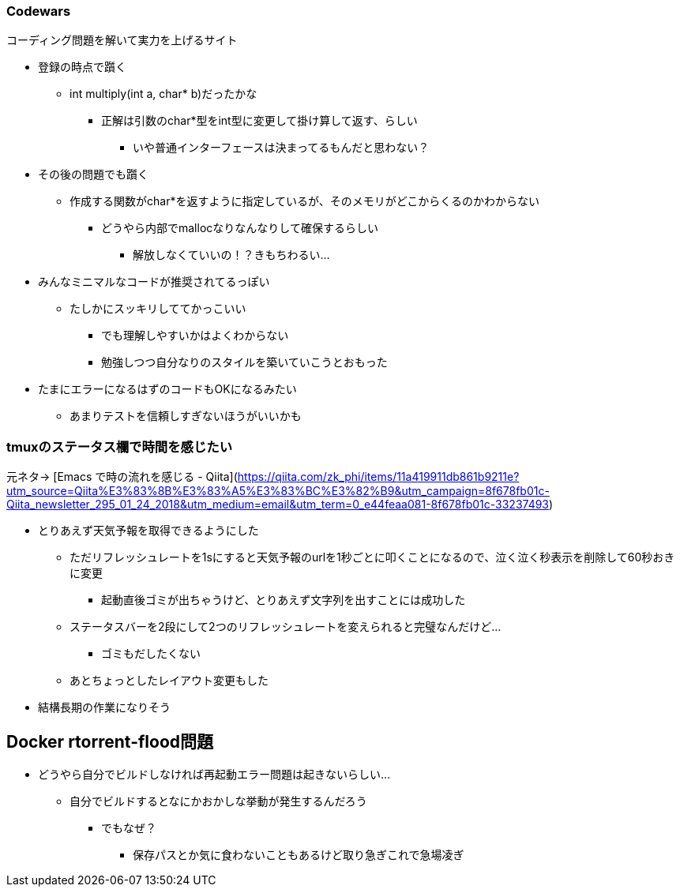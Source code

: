 === Codewars

コーディング問題を解いて実力を上げるサイト

* 登録の時点で躓く
** int multiply(int a, char* b)だったかな
*** 正解は引数のchar*型をint型に変更して掛け算して返す、らしい
**** いや普通インターフェースは決まってるもんだと思わない？
* その後の問題でも躓く
** 作成する関数がchar*を返すように指定しているが、そのメモリがどこからくるのかわからない
*** どうやら内部でmallocなりなんなりして確保するらしい
**** 解放しなくていいの！？きもちわるい…
* みんなミニマルなコードが推奨されてるっぽい
** たしかにスッキリしててかっこいい
*** でも理解しやすいかはよくわからない
*** 勉強しつつ自分なりのスタイルを築いていこうとおもった
* たまにエラーになるはずのコードもOKになるみたい
** あまりテストを信頼しすぎないほうがいいかも

=== tmuxのステータス欄で時間を感じたい

元ネタ→
[Emacs で時の流れを感じる - Qiita](https://qiita.com/zk_phi/items/11a419911db861b9211e?utm_source=Qiita%E3%83%8B%E3%83%A5%E3%83%BC%E3%82%B9&utm_campaign=8f678fb01c-Qiita_newsletter_295_01_24_2018&utm_medium=email&utm_term=0_e44feaa081-8f678fb01c-33237493)

* とりあえず天気予報を取得できるようにした
** ただリフレッシュレートを1sにすると天気予報のurlを1秒ごとに叩くことになるので、泣く泣く秒表示を削除して60秒おきに変更
*** 起動直後ゴミが出ちゃうけど、とりあえず文字列を出すことには成功した
** ステータスバーを2段にして2つのリフレッシュレートを変えられると完璧なんだけど…
*** ゴミもだしたくない
** あとちょっとしたレイアウト変更もした
* 結構長期の作業になりそう

== Docker rtorrent-flood問題

* どうやら自分でビルドしなければ再起動エラー問題は起きないらしい…
** 自分でビルドするとなにかおかしな挙動が発生するんだろう
*** でもなぜ？
**** 保存パスとか気に食わないこともあるけど取り急ぎこれで急場凌ぎ


